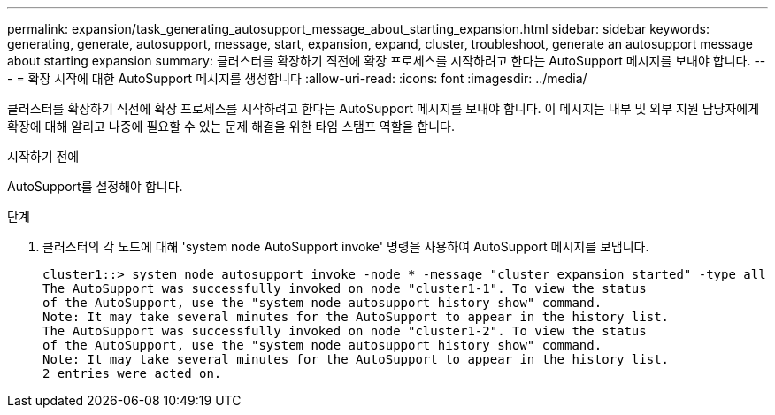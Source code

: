 ---
permalink: expansion/task_generating_autosupport_message_about_starting_expansion.html 
sidebar: sidebar 
keywords: generating, generate, autosupport, message, start, expansion, expand, cluster, troubleshoot, generate an autosupport message about starting expansion 
summary: 클러스터를 확장하기 직전에 확장 프로세스를 시작하려고 한다는 AutoSupport 메시지를 보내야 합니다. 
---
= 확장 시작에 대한 AutoSupport 메시지를 생성합니다
:allow-uri-read: 
:icons: font
:imagesdir: ../media/


[role="lead"]
클러스터를 확장하기 직전에 확장 프로세스를 시작하려고 한다는 AutoSupport 메시지를 보내야 합니다. 이 메시지는 내부 및 외부 지원 담당자에게 확장에 대해 알리고 나중에 필요할 수 있는 문제 해결을 위한 타임 스탬프 역할을 합니다.

.시작하기 전에
AutoSupport를 설정해야 합니다.

.단계
. 클러스터의 각 노드에 대해 'system node AutoSupport invoke' 명령을 사용하여 AutoSupport 메시지를 보냅니다.
+
[listing]
----
cluster1::> system node autosupport invoke -node * -message "cluster expansion started" -type all
The AutoSupport was successfully invoked on node "cluster1-1". To view the status
of the AutoSupport, use the "system node autosupport history show" command.
Note: It may take several minutes for the AutoSupport to appear in the history list.
The AutoSupport was successfully invoked on node "cluster1-2". To view the status
of the AutoSupport, use the "system node autosupport history show" command.
Note: It may take several minutes for the AutoSupport to appear in the history list.
2 entries were acted on.
----

